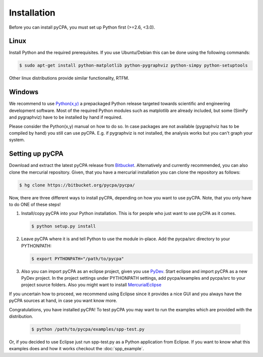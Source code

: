 Installation
============

Before you can install pyCPA, you must set up Python first (>=2.6, <3.0).

Linux
-----
Install Python and the required prerequisites.
If you use Ubuntu/Debian this can be done using the following commands:

.. code-block:: bash

   $ sudo apt-get install python-matplotlib python-pygraphviz python-simpy python-setuptools
   
Other linux distributions provide similar functionality, RTFM.

Windows
-------
We recommend to use `Python(x,y) <http://code.google.com/p/pythonxy/>`_ a prepackaged Python release
targeted towards scientific and engineering development software.
Most of the required Python modules such as matplotlib are already included,
but some (SimPy and pygraphviz) have to be installed by hand if required.

Please consider the Python(x,y) manual on how to do so. In case packages are
not available (pygraphviz has to be compiled by hand) you still can use pyCPA.
E.g. if  pygraphviz is not installed, the analysis works but you can't graph your system.

Setting up pyCPA
----------------
Download and extract the latest pyCPA release from `Bitbucket <https://bitbucket.org/pycpa/pycpa/>`_.
Alternatively and currently recommended, you can also clone the mercurial repository.
Given, that you have a mercurial installation you can clone the repository as follows:

.. code-block:: bash

   $ hg clone https://bitbucket.org/pycpa/pycpa/ 
 
Now, there are three different ways to install pyCPA,
depending on how you want to use pyCPA.
Note, that you only have to do ONE of these steps!
     
1. Install/copy pyCPA into your Python installation.
   This is for people who just want to use pyCPA as it comes.

   .. code-block:: bash
   
     $ python setup.py install

2. Leave pyCPA where it is and tell Python to use the module in-place.
   Add the pycpa/src directory to your PYTHONPATH:

   .. code-block:: bash
   
     $ export PYTHONPATH="/path/to/pycpa"

3. Also you can import pyCPA as an eclipse project, given you use `PyDev <http://pydev.org/>`_.
   Start eclipse and import pyCPA as a new PyDev project.
   In the project settings under PYTHONPATH settings, add pycpa/examples and pycpa/src to your project source folders.
   Also you might want to install `MercurialEclipse <http://javaforge.com/project/HGE>`_ 


If you uncertain how to proceed, we recommend using Eclipse since it provides a nice GUI and
you always have the pyCPA sources at hand, in case you want know more.

     
Congratulations, you have installed pyCPA!
To test pyCPA you may want to run the examples which are provided with the distribution. 

   .. code-block:: bash
   
     $ python /path/to/pycpa/examples/spp-test.py

Or, if you decided to use Eclipse just run spp-test.py as a Python application from Eclipse.
If you want to know what this examples does and how it works checkout the :doc:`spp_example`.
